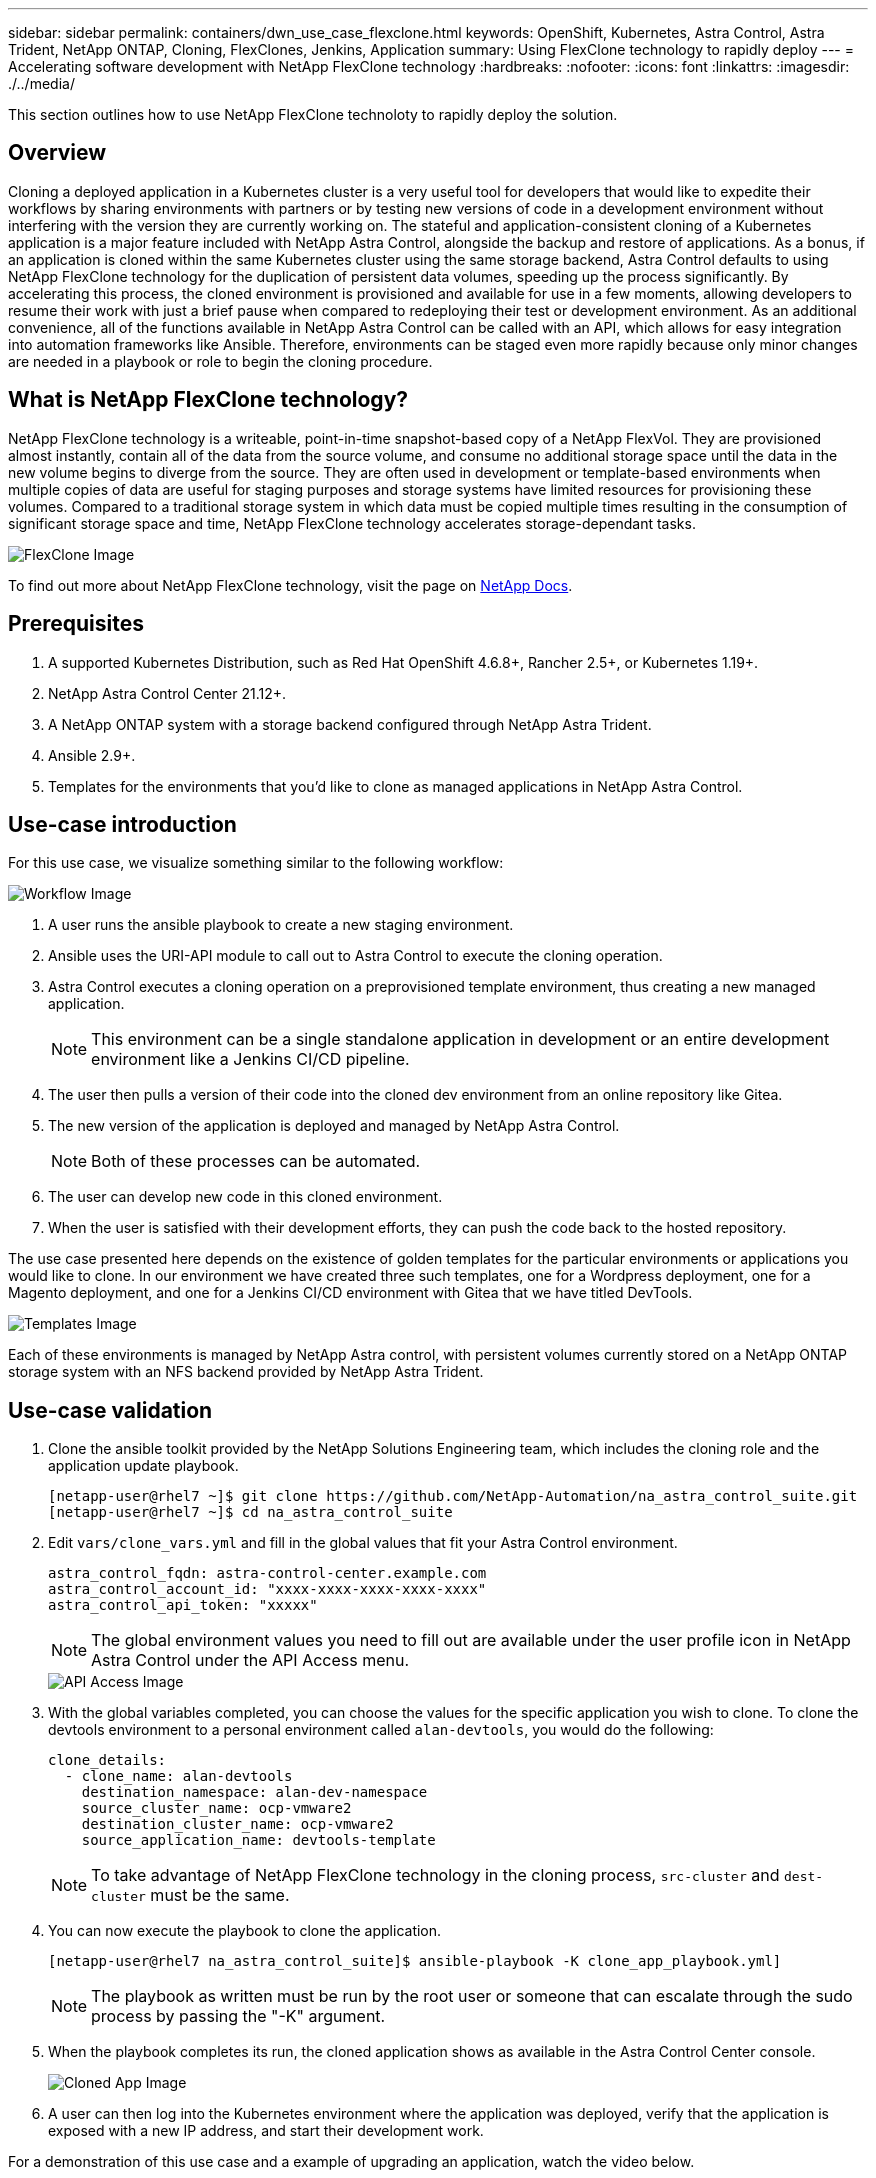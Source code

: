 ---
sidebar: sidebar
permalink: containers/dwn_use_case_flexclone.html
keywords: OpenShift, Kubernetes, Astra Control, Astra Trident, NetApp ONTAP, Cloning, FlexClones, Jenkins, Application
summary: Using FlexClone technology to rapidly deploy
---
= Accelerating software development with NetApp FlexClone technology
:hardbreaks:
:nofooter:
:icons: font
:linkattrs:
:imagesdir: ./../media/

[.lead]
This section outlines how to use NetApp FlexClone technoloty to rapidly deploy the solution.

== Overview

Cloning a deployed application in a Kubernetes cluster is a very useful tool for developers that would like to expedite their workflows by sharing environments with partners or by testing new versions of code in a development environment without interfering with the version they are currently working on. The stateful and application-consistent cloning of a Kubernetes application is a major feature included with NetApp Astra Control, alongside the backup and restore of applications. As a bonus, if an application is cloned within the same Kubernetes cluster using the same storage backend, Astra Control defaults to using NetApp FlexClone technology for the duplication of persistent data volumes, speeding up the process significantly. By accelerating this process, the cloned environment is provisioned and available for use in a few moments, allowing developers to resume their work with just a brief pause when compared to redeploying their test or development environment. As an additional convenience, all of the functions available in NetApp Astra Control can be called with an API, which allows for easy integration into automation frameworks like Ansible. Therefore, environments can be staged even more rapidly because only minor changes are needed in a playbook or role to begin the cloning procedure.

== What is NetApp FlexClone technology?

NetApp FlexClone technology is a writeable, point-in-time snapshot-based copy of a NetApp FlexVol. They are provisioned almost instantly, contain all of the data from the source volume, and consume no additional storage space until the data in the new volume begins to diverge from the source. They are often used in development or template-based environments when multiple copies of data are useful for staging purposes and storage systems have limited resources for provisioning these volumes. Compared to a traditional storage system in which data must be copied multiple times resulting in the consumption of significant storage space and time, NetApp FlexClone technology accelerates storage-dependant tasks.

image::Astra-DevOps-UC3-FlexClone.png[FlexClone Image]

To find out more about NetApp FlexClone technology, visit the page on https://docs.netapp.com/us-en/ontap/concepts/flexclone-volumes-files-luns-concept.html[NetApp Docs].

== Prerequisites

.	A supported Kubernetes Distribution, such as Red Hat OpenShift 4.6.8+, Rancher 2.5+, or Kubernetes 1.19+.
.	NetApp Astra Control Center 21.12+.
.	A NetApp ONTAP system with a storage backend configured through NetApp Astra Trident.
. Ansible 2.9+.
. Templates for the environments that you'd like to clone as managed applications in NetApp Astra Control.

== Use-case introduction

For this use case, we visualize something similar to the following workflow:

image::Astra-DevOps-UC3-Workflow.png[Workflow Image]

. A user runs the ansible playbook to create a new staging environment.
. Ansible uses the URI-API module to call out to Astra Control to execute the cloning operation.
. Astra Control executes a cloning operation on a preprovisioned template environment, thus creating a new managed application.
+
NOTE: This environment can be a single standalone application in development or an entire development environment like a Jenkins CI/CD pipeline.

. The user then pulls a version of their code into the cloned dev environment from an online repository like Gitea.
. The new version of the application is deployed and managed by NetApp Astra Control.
+
NOTE: Both of these processes can be automated.

. The user can develop new code in this cloned environment.
. When the user is satisfied with their development efforts, they can push the code back to the hosted repository.

The use case presented here depends on the existence of golden templates for the particular environments or applications you would like to clone. In our environment we have created three such templates, one for a Wordpress deployment, one for a Magento deployment, and one for a Jenkins CI/CD environment with Gitea that we have titled DevTools.

image::Astra-DevOps-UC3-Templates.png[Templates Image]

Each of these environments is managed by NetApp Astra control, with persistent volumes currently stored on a NetApp ONTAP storage system with an NFS backend provided by NetApp Astra Trident.

== Use-case validation

. Clone the ansible toolkit provided by the NetApp Solutions Engineering team, which includes the cloning role and the application update playbook.
+
----
[netapp-user@rhel7 ~]$ git clone https://github.com/NetApp-Automation/na_astra_control_suite.git
[netapp-user@rhel7 ~]$ cd na_astra_control_suite
----


. Edit `vars/clone_vars.yml` and fill in the global values that fit your Astra Control environment.
+
----
astra_control_fqdn: astra-control-center.example.com
astra_control_account_id: "xxxx-xxxx-xxxx-xxxx-xxxx"
astra_control_api_token: "xxxxx"
----
+
NOTE: The global environment values you need to fill out are available under the user profile icon in NetApp Astra Control under the API Access menu.

+
image::Astra-DevOps-UC3-APIAccess.png[API Access Image]


. With the global variables completed, you can choose the values for the specific application you wish to clone. To clone the devtools environment to a personal environment called `alan-devtools`, you would do the following:
+

----
clone_details:
  - clone_name: alan-devtools
    destination_namespace: alan-dev-namespace
    source_cluster_name: ocp-vmware2
    destination_cluster_name: ocp-vmware2
    source_application_name: devtools-template
----
+
NOTE: To take advantage of NetApp FlexClone technology in the cloning process, `src-cluster` and `dest-cluster` must be the same.


. You can now execute the playbook to clone the application.
+

----
[netapp-user@rhel7 na_astra_control_suite]$ ansible-playbook -K clone_app_playbook.yml]
----
+
NOTE: The playbook as written must be run by the root user or someone that can escalate through the sudo process by passing the "-K" argument.

. When the playbook completes its run, the cloned application shows as available in the Astra Control Center console.
+
image::Astra-DevOps-UC3-ClonedApp.png[Cloned App Image]

. A user can then log into the Kubernetes environment where the application was deployed, verify that the application is exposed with a new IP address, and start their development work.


For a demonstration of this use case and a example of upgrading an application, watch the video below.

video::26b7ea00-9eda-4864-80ab-b01200fa13ac[panopto, title="Accelerate Software Development with Astra Control and NetApp FlexClone Technology", width=360]

